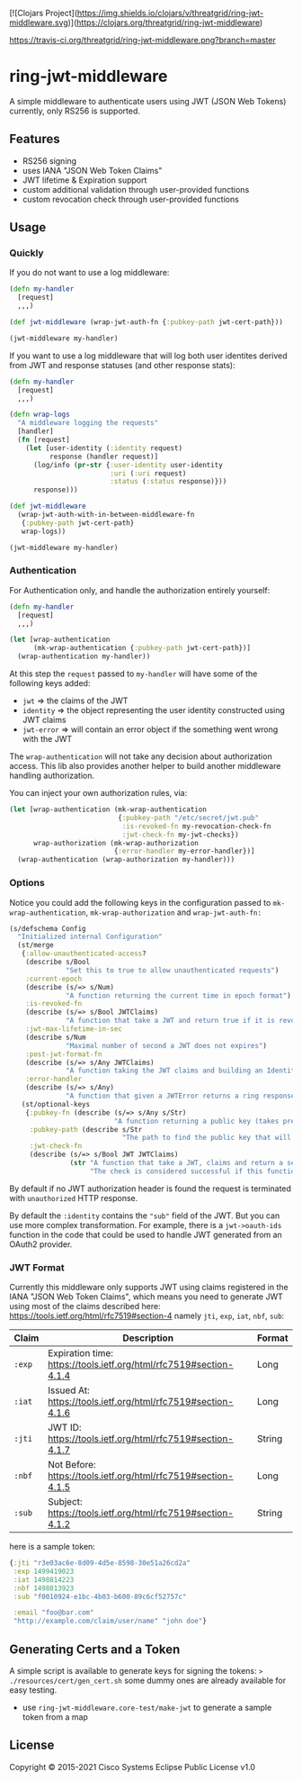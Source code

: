 [![Clojars Project](https://img.shields.io/clojars/v/threatgrid/ring-jwt-middleware.svg)](https://clojars.org/threatgrid/ring-jwt-middleware)

[[https://travis-ci.org/threatgrid/ring-jwt-middleware][https://travis-ci.org/threatgrid/ring-jwt-middleware.png?branch=master]]

* ring-jwt-middleware

A simple middleware to authenticate users using JWT (JSON Web Tokens)
currently, only RS256 is supported.

** Features

- RS256 signing
- uses IANA "JSON Web Token Claims"
- JWT lifetime & Expiration support
- custom additional validation through user-provided functions
- custom revocation check through user-provided functions

** Usage

*** Quickly

If you do not want to use a log middleware:


#+begin_src clojure
(defn my-handler
  [request]
  ,,,)

(def jwt-middleware (wrap-jwt-auth-fn {:pubkey-path jwt-cert-path}))

(jwt-middleware my-handler)
#+end_src

If you want to use a log middleware that will log both user identites
derived from JWT and response statuses (and other response stats):

#+begin_src clojure
(defn my-handler
  [request]
  ,,,)

(defn wrap-logs
  "A middleware logging the requests"
  [handler]
  (fn [request]
    (let [user-identity (:identity request)
          response (handler request)]
      (log/info (pr-str {:user-identity user-identity
                         :uri (:uri request)
                         :status (:status response)}))
      response)))

(def jwt-middleware
  (wrap-jwt-auth-with-in-between-middleware-fn
   {:pubkey-path jwt-cert-path}
   wrap-logs))

(jwt-middleware my-handler)
#+end_src

*** Authentication

For Authentication only, and handle the authorization entirely yourself:

#+begin_src clojure
(defn my-handler
  [request]
  ,,,)

(let [wrap-authentication
      (mk-wrap-authentication {:pubkey-path jwt-cert-path})]
  (wrap-authentication my-handler))
#+end_src

At this step the ~request~ passed to ~my-handler~ will have some of the following keys added:

- ~jwt~ => the claims of the JWT
- ~identity~ => the object representing the user identity constructed using JWT claims
- ~jwt-error~ => will contain an error object if the something went wrong with the JWT

The ~wrap-authentication~ will not take any decision about authorization access.
This lib also provides another helper to build another middleware handling
authorization.

You can inject your own authorization rules, via:

#+begin_src clojure
(let [wrap-authentication (mk-wrap-authentication
                           {:pubkey-path "/etc/secret/jwt.pub"
                            :is-revoked-fn my-revocation-check-fn
                            :jwt-check-fn my-jwt-checks})
      wrap-authorization (mk-wrap-authorization
                          {:error-handler my-error-handler})]
  (wrap-authentication (wrap-authorization my-handler)))
#+end_src

*** Options

Notice you could add the following keys in the configuration passed to ~mk-wrap-authentication~, ~mk-wrap-authorization~ and ~wrap-jwt-auth-fn:~

#+begin_src clojure
(s/defschema Config
  "Initialized internal Configuration"
  (st/merge
   {:allow-unauthenticated-access?
    (describe s/Bool
              "Set this to true to allow unauthenticated requests")
    :current-epoch
    (describe (s/=> s/Num)
              "A function returning the current time in epoch format")
    :is-revoked-fn
    (describe (s/=> s/Bool JWTClaims)
              "A function that take a JWT and return true if it is revoked")
    :jwt-max-lifetime-in-sec
    (describe s/Num
              "Maximal number of second a JWT does not expires")
    :post-jwt-format-fn
    (describe (s/=> s/Any JWTClaims)
              "A function taking the JWT claims and building an Identity object suitable for your needs")
    :error-handler
    (describe (s/=> s/Any)
              "A function that given a JWTError returns a ring response.")}
   (st/optional-keys
    {:pubkey-fn (describe (s/=> s/Any s/Str)
                          "A function returning a public key (takes precedence over pubkey-path)")
     :pubkey-path (describe s/Str
                            "The path to find the public key that will be used to check the JWT signature")
     :jwt-check-fn
     (describe (s/=> s/Bool JWT JWTClaims)
               (str "A function that take a JWT, claims and return a sequence of string containing errors."
                    "The check is considered successful if this function returns nil, or a sequence containing only nil values."))})))
#+end_src

By default if no JWT authorization header is found the request is terminated with
=unauthorized= HTTP response.

By default the ~:identity~ contains the ~"sub"~ field of the JWT. But you can
use more complex transformation. For example, there is a =jwt->oauth-ids=
function in the code that could be used to handle JWT generated from an OAuth2
provider.

*** JWT Format

Currently this middleware only supports JWT using claims registered in the IANA "JSON Web Token Claims",
which means you need to generate JWT using most of the claims described here: https://tools.ietf.org/html/rfc7519#section-4
namely =jti=, =exp=, =iat=, =nbf=, =sub=:

| Claim | Description                                                        | Format |
|-------+--------------------------------------------------------------------+--------|
| =:exp=  | Expiration time: https://tools.ietf.org/html/rfc7519#section-4.1.4 | Long   |
| =:iat=  | Issued At: https://tools.ietf.org/html/rfc7519#section-4.1.6       | Long   |
| =:jti=  | JWT ID: https://tools.ietf.org/html/rfc7519#section-4.1.7          | String |
| =:nbf=  | Not Before: https://tools.ietf.org/html/rfc7519#section-4.1.5      | Long   |
| =:sub=  | Subject: https://tools.ietf.org/html/rfc7519#section-4.1.2         | String |

here is a sample token:

#+BEGIN_SRC clojure
{:jti "r3e03ac6e-8d09-4d5e-8598-30e51a26cd2a"
 :exp 1499419023
 :iat 1498814223
 :nbf 1498813923
 :sub "f0010924-e1bc-4b03-b600-89c6cf52757c"

 :email "foo@bar.com"
 "http://example.com/claim/user/name" "john doe"}
#+END_SRC

** Generating Certs and a Token

A simple script is available to generate keys for signing the tokens:
=> ./resources/cert/gen_cert.sh=
some dummy ones are already available for easy testing.

- use =ring-jwt-middleware.core-test/make-jwt= to generate a sample token from a map

** License

Copyright © 2015-2021 Cisco Systems
Eclipse Public License v1.0
